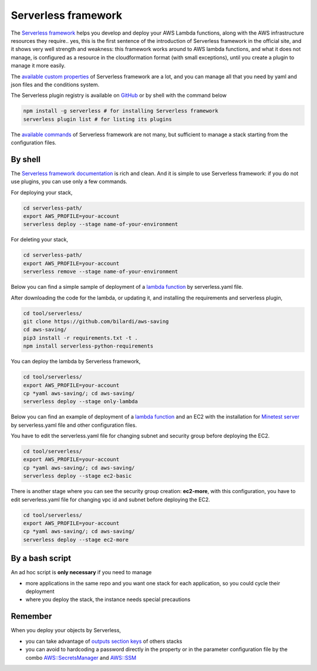Serverless framework
####################

The `Serverless framework <https://www.serverless.com/framework/docs/providers/aws/guide/intro/>`_ helps you develop and deploy your AWS Lambda functions,
along with the AWS infrastructure resources they require.. yes, this is the first sentence of the introduction of Serverless framework in the official site,
and it shows very well strength and weakness:
this framework works around to AWS lambda functions, and what it does not manage, is configured as a resource in the cloudformation format (with small exceptions),
until you create a plugin to manage it more easily.

The `available custom properties <https://www.serverless.com/framework/docs/providers/aws/guide/serverless.yml/>`_ of Serverless framework are a lot,
and you can manage all that you need by yaml and json files and the conditions system.

The Serverless plugin registry is available on `GitHub <https://github.com/serverless/plugins>`_ or by shell with the command below

.. code-block:: bash

    npm install -g serverless # for installing Serverless framework
    serverless plugin list # for listing its plugins

The `available commands <https://www.serverless.com/framework/docs/providers/aws/cli-reference/>`_ of Serverless framework are not many,
but sufficient to manage a stack starting from the configuration files.

By shell
********

The `Serverless framework documentation <https://www.serverless.com/framework/docs/providers/aws/>`_ is rich and clean.
And it is simple to use Serverless framework: if you do not use plugins, you can use only a few commands.

For deploying your stack,

.. code-block:: bash

    cd serverless-path/
    export AWS_PROFILE=your-account
    serverless deploy --stage name-of-your-environment

For deleting your stack,

.. code-block:: bash

    cd serverless-path/
    export AWS_PROFILE=your-account
    serverless remove --stage name-of-your-environment

Below you can find a simple sample of deployment of a `lambda function <https://github.com/bilardi/aws-saving>`_ by serverless.yaml file.

After downloading the code for the lambda, or updating it, and installing the requirements and serverless plugin,

.. code-block:: bash

    cd tool/serverless/
    git clone https://github.com/bilardi/aws-saving
    cd aws-saving/
    pip3 install -r requirements.txt -t .
    npm install serverless-python-requirements 

You can deploy the lambda by Serverless framework,

.. code-block:: bash

    cd tool/serverless/
    export AWS_PROFILE=your-account
    cp *yaml aws-saving/; cd aws-saving/
    serverless deploy --stage only-lambda

Below you can find an example of deployment of a `lambda function <https://github.com/bilardi/aws-saving>`_ and an EC2 with the installation for `Minetest server <https://github.com/bilardi/minetest>`_ by serverless.yaml file and other configuration files.

You have to edit the serverless.yaml file for changing subnet and security group before deploying the EC2.

.. code-block:: bash

    cd tool/serverless/
    export AWS_PROFILE=your-account
    cp *yaml aws-saving/; cd aws-saving/
    serverless deploy --stage ec2-basic

There is another stage where you can see the security group creation: **ec2-more**, with this configuration, you have to edit serverless.yaml file for changing vpc id and subnet before deploying the EC2.

.. code-block:: bash

    cd tool/serverless/
    export AWS_PROFILE=your-account
    cp *yaml aws-saving/; cd aws-saving/
    serverless deploy --stage ec2-more

By a bash script
****************

An ad hoc script is **only necessary** if you need to manage

* more applications in the same repo and you want one stack for each application, so you could cycle their deployment
* where you deploy the stack, the instance needs special precautions

Remember
********

When you deploy your objects by Serverless,

* you can take advantage of `outputs section keys <https://www.serverless.com/plugins/serverless-stack-output>`_ of others stacks
* you can avoid to hardcoding a password directly in the property or in the parameter configuration file by the combo `AWS::SecretsManager <https://docs.aws.amazon.com/secretsmanager/latest/userguide/integrating_cloudformation.html>`_ and `AWS::SSM <https://www.serverless.com/framework/docs/providers/aws/guide/variables/#reference-variables-using-aws-secrets-manager>`_

